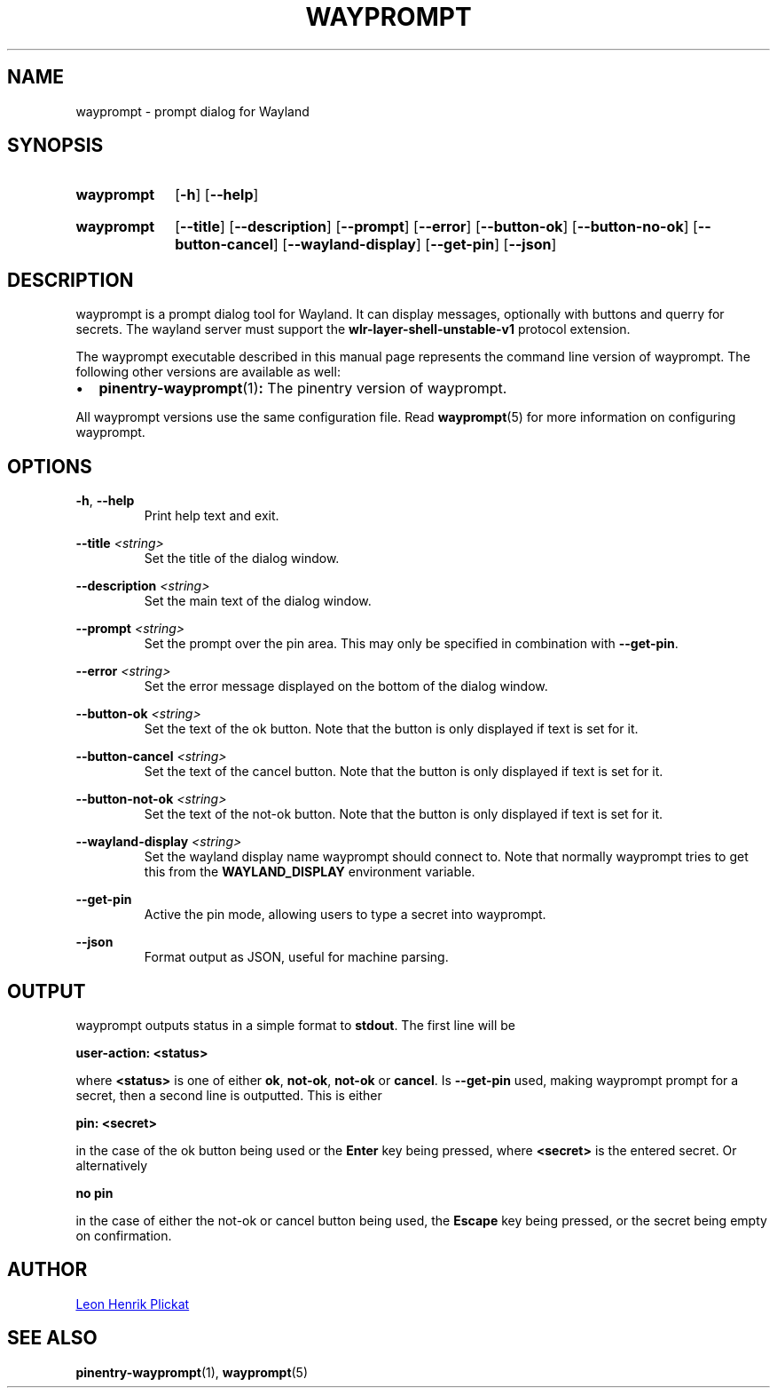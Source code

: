 .TH WAYPROMPT 1 2023-06-03 "git.sr.ht/~leon_plickat/wayprompt" "General Commands Manual"
.
.SH NAME
.P
wayprompt \- prompt dialog for Wayland
.
.
.SH SYNOPSIS
.SY wayprompt
.OP \-h
.OP \-\-help
.YS
.
.SY wayprompt
.OP \-\-title
.OP \-\-description
.OP \-\-prompt
.OP \-\-error
.OP \-\-button-ok
.OP \-\-button-no-ok
.OP \-\-button-cancel
.OP \-\-wayland-display
.OP \-\-get-pin
.OP \-\-json
.YS
.
.
.SH DESCRIPTION
.P
wayprompt is a prompt dialog tool for Wayland.
It can display messages, optionally with buttons and querry for secrets.
The wayland server must support the \fBwlr-layer-shell-unstable-v1\fR protocol
extension.
.
.P
The wayprompt executable described in this manual page represents the command
line version of wayprompt.
The following other versions are available as well:
.
.IP \(bu 2
.BR pinentry-wayprompt (1) :
The pinentry version of wayprompt.
.
.P
All wayprompt versions use the same configuration file.
Read
.BR wayprompt (5)
for more information on configuring wayprompt.
.
.
.SH OPTIONS
.P
\fB\-h\fR, \fB\-\-help\fR
.RS
Print help text and exit.
.RE
.
.P
\fB\-\-title\fR \fI<string>\fR
.RS
Set the title of the dialog window.
.RE
.
.P
\fB\-\-description\fR \fI<string>\fR
.RS
Set the main text of the dialog window.
.RE
.
.P
\fB\-\-prompt\fR \fI<string>\fR
.RS
Set the prompt over the pin area.
This may only be specified in combination with \fB\-\-get\-pin\fR.
.RE
.
.P
\fB\-\-error\fR \fI<string>\fR
.RS
Set the error message displayed on the bottom of the dialog window.
.RE
.
.P
\fB\-\-button\-ok\fR \fI<string>\fR
.RS
Set the text of the ok button.
Note that the button is only displayed if text is set for it.
.RE
.
.P
\fB\-\-button\-cancel\fR \fI<string>\fR
.RS
Set the text of the cancel button.
Note that the button is only displayed if text is set for it.
.RE
.
.P
\fB\-\-button\-not\-ok\fR \fI<string>\fR
.RS
Set the text of the not-ok button.
Note that the button is only displayed if text is set for it.
.RE
.
.P
\fB\-\-wayland\-display\fR \fI<string>\fR
.RS
Set the wayland display name wayprompt should connect to.
Note that normally wayprompt tries to get this from the \fBWAYLAND_DISPLAY\fR
environment variable.
.RE
.
.P
\fB\-\-get\-pin\fR
.RS
Active the pin mode, allowing users to type a secret into wayprompt.
.RE
.
.P
\fB\-\-json\fR
.RS
Format output as JSON, useful for machine parsing.
.RE
.
.
.SH OUTPUT
.P
wayprompt outputs status in a simple format to \fBstdout\fR.
The first line will be
.
.P
.B user-action: <status>
.
.P
where \fB<status>\fR is one of either \fBok\fR, \fBnot-ok\fR, \fBnot-ok\fR
or \fBcancel\fR.
Is \fB\-\-get\-pin\fR used, making wayprompt prompt for a secret, then a second
line is outputted.
This is either
.
.P
.B pin: <secret>
.
.P
in the case of the ok button being used or the \fBEnter\fR key being pressed,
where \fB<secret>\fR is the entered secret.
Or alternatively
.
.P
.B no pin
.
.P
in the case of either the not-ok or cancel button being used, the \fBEscape\fR
key being pressed, or the secret being empty on confirmation.
.
.
.SH AUTHOR
.P
.MT leonhenrik.plickat@stud.uni-goettingen.de
Leon Henrik Plickat
.ME
.
.
.SH SEE ALSO
.BR pinentry-wayprompt (1),
.BR wayprompt (5)
